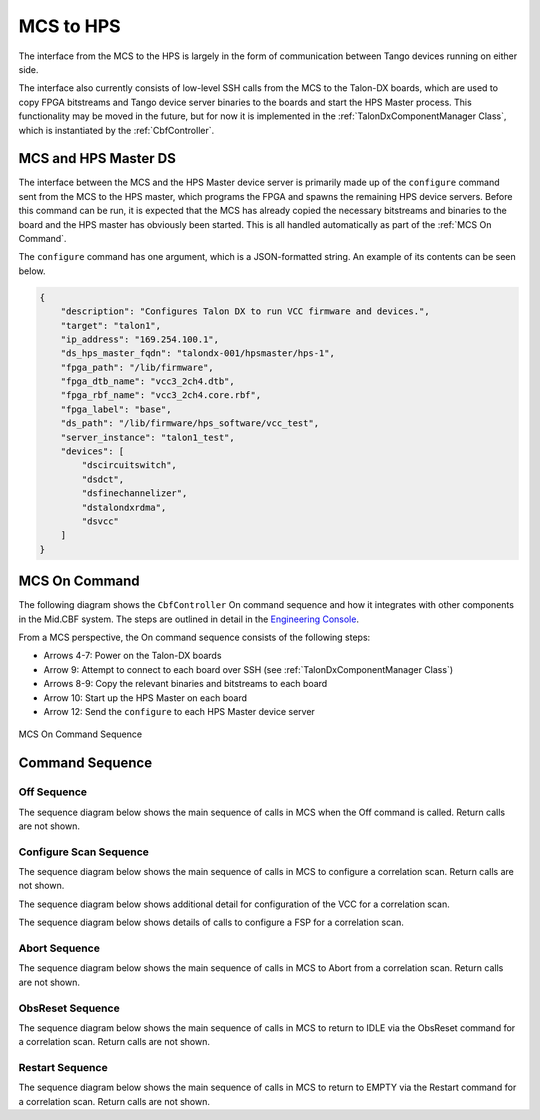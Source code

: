 MCS to HPS
=====================
The interface from the MCS to the HPS is largely in the form of communication between
Tango devices running on either side. 

The interface also currently consists of low-level SSH calls from the MCS to the Talon-DX
boards, which are used to copy FPGA bitstreams and Tango device server binaries to the boards
and start the HPS Master process. This functionality may be moved in the future, but for now
it is implemented in the :ref:`TalonDxComponentManager Class`, which is instantiated by the
:ref:`CbfController`.

MCS and HPS Master DS
----------------------
The interface between the MCS and the HPS Master device server is primarily made up
of the ``configure`` command sent from the MCS to the HPS master, which programs the
FPGA and spawns the remaining HPS device servers. Before this command can be run, it is 
expected that the MCS has already copied the necessary bitstreams and binaries to the board
and the HPS master has obviously been started. This is all handled automatically as part of
the :ref:`MCS On Command`.

The ``configure`` command has one argument, which is a JSON-formatted string. An example
of its contents can be seen below.

.. code-block:: json

    {
        "description": "Configures Talon DX to run VCC firmware and devices.",
        "target": "talon1",
        "ip_address": "169.254.100.1",
        "ds_hps_master_fqdn": "talondx-001/hpsmaster/hps-1",
        "fpga_path": "/lib/firmware",
        "fpga_dtb_name": "vcc3_2ch4.dtb",
        "fpga_rbf_name": "vcc3_2ch4.core.rbf",
        "fpga_label": "base",
        "ds_path": "/lib/firmware/hps_software/vcc_test",
        "server_instance": "talon1_test",
        "devices": [
            "dscircuitswitch",
            "dsdct",
            "dsfinechannelizer",
            "dstalondxrdma",
            "dsvcc"
        ]
    }

MCS On Command
----------------

The following diagram shows the ``CbfController`` On command sequence and how it integrates with other
components in the Mid.CBF system. The steps are outlined in detail in the 
`Engineering Console <https://developer.skatelescope.org/projects/ska-mid-cbf-engineering-console/en/latest/system.html#on-command-sequence>`_.

From a MCS perspective, the On command sequence consists of the following steps:

- Arrows 4-7: Power on the Talon-DX boards
- Arrow 9: Attempt to connect to each board over SSH (see :ref:`TalonDxComponentManager Class`)
- Arrows 8-9: Copy the relevant binaries and bitstreams to each board
- Arrow 10: Start up the HPS Master on each board
- Arrow 12: Send the ``configure`` to each HPS Master device server

.. figure:: ../../diagrams/on-command-sequence.png
    :align: center
    
    MCS On Command Sequence

Command Sequence
-----------------

Off Sequence
++++++++++++++

The sequence diagram below shows the main sequence of calls in MCS
when the Off command is called. Return calls are not shown.

.. uml:: ../../diagrams/off-command-sequence.puml

Configure Scan Sequence
++++++++++++++++++++++++

The sequence diagram below shows the main sequence of calls in MCS 
to configure a correlation scan. Return calls are not shown.

.. uml:: ../../diagrams/configure-corr-scan-mcs.puml   

The sequence diagram below shows additional detail for configuration of 
the VCC for a correlation scan.

.. uml:: ../../diagrams/configure-scan-vcc.puml

The sequence diagram below shows details of calls to configure a FSP for a 
correlation scan.

.. uml:: ../../diagrams/configure-scan-hps-fsp.puml

Abort Sequence
+++++++++++++++

The sequence diagram below shows the main sequence of calls in MCS 
to Abort from a correlation scan. Return calls are not shown.

.. uml:: ../../diagrams/abort-command.puml

ObsReset Sequence
++++++++++++++++++

The sequence diagram below shows the main sequence of calls in MCS
to return to IDLE via the ObsReset command for a correlation scan.
Return calls are not shown.

.. uml:: ../../diagrams/obsreset-command.puml

Restart Sequence
++++++++++++++++++

The sequence diagram below shows the main sequence of calls in MCS
to return to EMPTY via the Restart command for a correlation scan.
Return calls are not shown.

.. uml:: ../../diagrams/restart-command.puml
